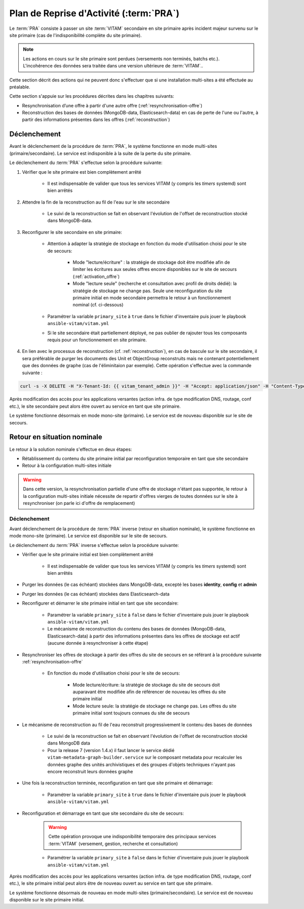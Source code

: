 Plan de Reprise d'Activité (:term:`PRA`)
#########################################

Le :term:`PRA` consiste à passer un site :term:`VITAM` secondaire en site primaire après incident majeur survenu sur le site primaire (cas de l'indisponibilité complète du site primaire).

.. note:: Les actions en cours sur le site primaire sont perdues (versements non terminés, batchs etc.). L'incohérence des données sera traitée dans une version ultérieure de :term:`VITAM`..

Cette section décrit des actions qui ne peuvent donc s'effectuer que si une installation multi-sites a été effectuée au préalable.

Cette section s'appuie sur les procédures décrites dans les chapitres suivants:

* Resynchronisation d’une offre à partir d'une autre offre (:ref:`resynchronisation-offre`)
* Reconstruction des bases de données (MongoDB-data, Elasticsearch-data) en cas de perte de l'une ou l'autre, à partir des informations présentes dans les offres (:ref:`reconstruction`)

Déclenchement
=============

Avant le déclenchement de la procédure de :term:`PRA`, le système fonctionne en mode multi-sites (primaire/secondaire). Le service est indisponible à la suite de la perte du site primaire.

Le déclenchement du :term:`PRA` s'effectue selon la procédure suivante:

1. Vérifier que le site primaire est bien complètement arrêté

    - Il est indispensable de valider que tous les services VITAM (y compris les `timers` systemd) sont bien arrêtés

2. Attendre la fin de la reconstruction au fil de l'eau sur le site secondaire

    - Le suivi de la reconstruction se fait en observant l'évolution de l'offset de reconstruction stocké dans MongoDB-data.

3. Reconfigurer le site secondaire en site primaire:

    - Attention à adapter la stratégie de stockage en fonction du mode d'utilisation choisi pour le site de secours:

        + Mode "lecture/écriture" : la stratégie de stockage doit être modifiée afin de limiter les écritures aux seules offres encore disponibles sur le site de secours (:ref:`activation_offre`)
        + Mode "lecture seule" (recherche et consultation avec profil de droits dédié): la stratégie de stockage ne change pas. Seule une reconfiguration du site primaire initial en mode secondaire permettra le retour à un fonctionnement nominal (cf. ci-dessous)

    - Paramétrer la variable ``primary_site`` à ``true`` dans le fichier d'inventaire puis jouer le playbook ``ansible-vitam/vitam.yml``
    - Si le site secondaire était partiellement déployé, ne pas oublier de rajouter tous les composants requis pour un fonctionnement en site primaire.


4. En lien avec le processus de reconstruction (cf. :ref:`reconstruction`), en cas de bascule sur le site secondaire, il sera préférable de purger les documents des Unit et ObjectGroup reconstruits mais ne contenant potentiellement que des données de graphe (cas de l'éliminitaion par exemple). Cette opération s'effectue avec la commande suivante :

.. code-block:: bash

    curl -s -X DELETE -H "X-Tenant-Id: {{ vitam_tenant_admin }}" -H "Accept: application/json" -H "Content-Type: application/json" --user "{{ admin_basic_auth_user }}:{{ admin_basic_auth_password }}" http://{{ ip_admin }}:{{ vitam.metadata.port_admin }}/metadata/v1/purgeGraphOnlyDocuments/[UNIT | OBJECTGROUP | UNIT_OBJECTGROUP]


Après modification des accès pour les applications versantes (action infra. de type modification DNS, routage, conf etc.), le site secondaire peut alors être ouvert au service en tant que site primaire.

Le système fonctionne désormais en mode mono-site (primaire). Le service est de nouveau disponible sur le site de secours.

Retour en situation nominale
============================

Le retour à la solution nominale s'effectue en deux étapes:

* Rétablissement du contenu du site primaire initial par reconfiguration temporaire en tant que site secondaire
* Retour à la configuration multi-sites initiale

.. warning:: Dans cette version, la resynchronisation partielle d'une offre de stockage n'étant pas supportée, le retour à la configuration multi-sites initiale nécessite de repartir d'offres vierges de toutes données sur le site à resynchroniser (on parle ici d'offre de remplacement)

Déclenchement
--------------

Avant déclenchement de la procédure de :term:`PRA` inverse (retour en situation nominale), le système fonctionne en mode mono-site (primaire). Le service est disponible sur le site de secours.

Le déclenchement du :term:`PRA` inverse s'effectue selon la procédure suivante:

* Vérifier que le site primaire initial est bien complètement arrêté

    - Il est indispensable de valider que tous les services VITAM (y compris les `timers` systemd) sont bien arrêtés

* Purger les données (le cas échéant) stockées dans MongoDB-data, excepté les bases **identity**, **config** et **admin**
* Purger les données (le cas échéant) stockées dans Elasticsearch-data
* Reconfigurer et démarrer le site primaire initial en tant que site secondaire:

    - Paramétrer la variable ``primary_site`` à ``false`` dans le fichier d'inventaire puis jouer le playbook ``ansible-vitam/vitam.yml``
    - Le mécanisme de reconstruction du contenu des bases de données (MongoDB-data, Elasticsearch-data) à partir des informations présentes dans les offres de stockage est actif (aucune donnée à resynchroniser à cette étape)

* Resynchroniser les offres de stockage à partir des offres du site de secours en se référant à la procédure suivante :ref:`resynchronisation-offre`

    - En fonction du mode d'utilisation choisi pour le site de secours:

        + Mode lecture/écriture: la stratégie de stockage du site de secours doit auparavant être modifiée afin de référencer de nouveau les offres du site primaire initial
        + Mode lecture seule: la stratégie de stockage ne change pas. Les offres du site primaire initial sont toujours connues du site de secours

* Le mécanisme de reconstruction au fil de l'eau reconstruit progressivement le contenu des bases de données

    - Le suivi de la reconstruction se fait en observant l'évolution de l'offset de reconstruction stocké dans MongoDB data
    - Pour la release 7 (version 1.4.x) il faut lancer le service dédié ``vitam-metadata-graph-builder.service`` sur le composant metadata pour recalculer les données graphe des unités archivistiques et des groupes d'objets techniques n'ayant pas encore reconstruit leurs données graphe

* Une fois la reconstruction terminée, reconfiguration en tant que site primaire et démarrage:

    - Paramétrer la variable ``primary_site`` à ``true`` dans le fichier d'inventaire puis jouer le playbook ``ansible-vitam/vitam.yml``

* Reconfiguration et démarrage en tant que site secondaire du site de secours:

    .. warning:: Cette opération provoque une indisponibilité temporaire des principaux services :term:`VITAM` (versement, gestion, recherche et consultation)

    - Paramétrer la variable ``primary_site`` à ``false`` dans le fichier d'inventaire puis jouer le playbook ``ansible-vitam/vitam.yml``

Après modification des accès pour les applications versantes (action infra. de type modification DNS, routage, conf etc.), le site primaire initial peut alors être de nouveau ouvert au service en tant que site primaire.

Le système fonctionne désormais de nouveau en mode multi-sites (primaire/secondaire). Le service est de nouveau disponible sur le site primaire initial.
